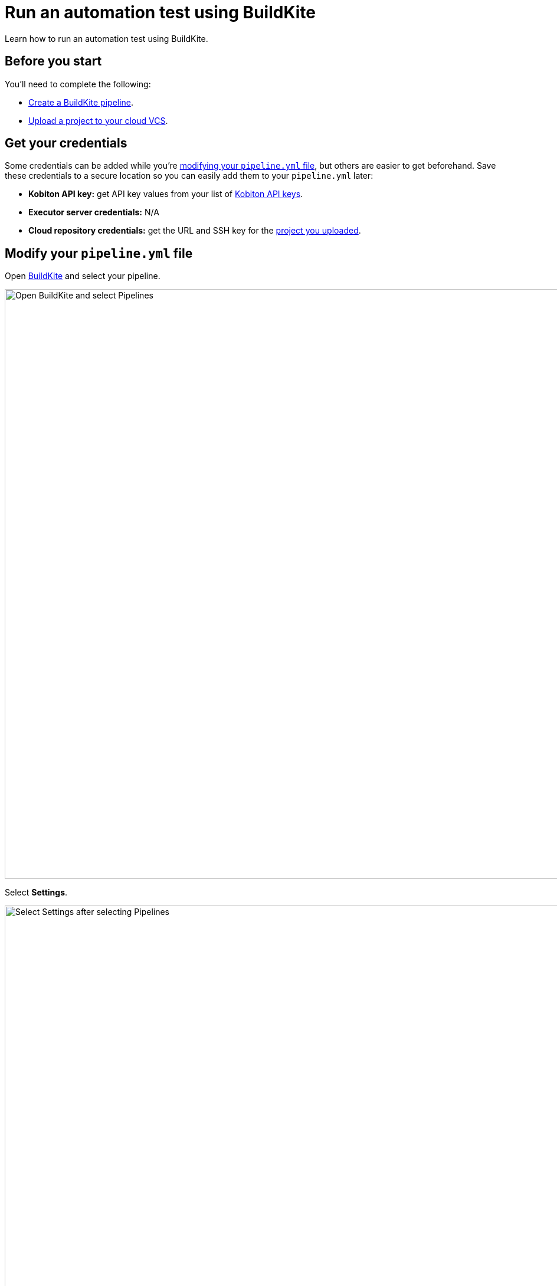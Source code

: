 = Run an automation test using BuildKite
:navtitle: Run an automation test

Learn how to run an automation test using BuildKite.

== Before you start

You'll need to complete the following:

* link:https://buildkite.com/docs/pipelines/create-your-own[Create a BuildKite pipeline].
* xref:integrations:upload-a-project-to-your-cloud-vcs.adoc[Upload a project to your cloud VCS].

== Get your credentials

Some credentials can be added while you're xref:_modify_your_pipeline_yml_file[modifying your `pipeline.yml` file], but others are easier to get beforehand. Save these credentials to a secure location so you can easily add them to your `pipeline.yml` later:

* *Kobiton API key:* get API key values from your list of xref:profile:manage-your-api-credentials.adoc[Kobiton API keys].
* *Executor server credentials:* N/A
* *Cloud repository credentials:* get the URL and SSH key for the xref:integrations:upload-a-project-to-your-cloud-vcs.adoc[project you uploaded].

[#_modify_your_pipeline_yml_file]
== Modify your `pipeline.yml` file

Open link:https://buildkite.com/login[BuildKite] and select your pipeline.

image:buildkite-select-pipeline-context.png[width=1000,alt="Open BuildKite and select Pipelines"]

Select *Settings*.

image:buildkite-select-pipeline-settings-context.png[width=1000,alt="Select Settings after selecting Pipelines"]

Select *Steps*.

<<<<<<< HEAD
image:buildkite-steps-default-closeup.png[width=1000,alt="Select Steps on Buildkite"]
=======
image:$NEW$[width="",alt=""]
>>>>>>> 4a0c10b175b4394fa65fe62d79d5ea8011e3b3ac

Add the following steps to your `pipeline.yml` file:

[source,yaml]
----
steps:
  - label: 'Kobiton Execute Test'
    plugins:
      - kobiton/kobiton-execute-test#v1.0.0:
          kobi-username: '<your-username>'                     // Required: your Kobiton username.
          kobi-api-key: '<your-api-key>'                       // Required: your Kobiton API key.
          executor-url: 'https://executor-demo.kobiton.com'    // Required:
          executor-username: '<your-executor-server-username>' // Required:
          executor-password: '<your-executor-server-password>' // Required:
          git-repo-url: '<repo-url>'                           // Required: the URL to your project's cloud repository.
          git-repo-branch: '<repo-branch>'                     // Required: the default branch for your project's cloud repository.
          git-repo-ssh-key: '<repo-ssh-key>'                   // Required: the SSH key for your project's cloud repository.
          root-directory: '<path-to-project-root>'             // Required: the relative path to your project's root directory, such as '/'.
          command: '<command-to-execute>'                      // Required: the command(s) used to install your project dependncies and run your test scripts.
          app-id: '<kobiton-app-id>'                           // When testing your app (rather than your website), assign the app's existing Kobiton ID.
          use-custom-device: '<true-or-false>'                 // Set to 'true' if you'd like to test a specific device.
          device-name: '<device-name>'                         // If 'use-custom-device' is set to 'true', set to the device's name.
          device-platform-version: '<device-platform-version>' // If 'use-custom-device' is set to 'true', set to the device's platform version.
          device-platform: '<device-platform>'                 // If 'use-custom-device' is set to 'true', set to the
          wait-for-execution: '<true-or-false>'                // Set to 'true' if you want the pipeline to wait until the test is complete.
          log-type: 'log-type'                                 // Set to 'combined' for chonological logs, 'output' for output logs, 'error' for error logs.
----

When you're finished, select *Save and Build*.

image:buildkite-select-save-build-context.jpg[width=1000,alt="Select Save and Build after finishing those steps"]

Choose to add a commit message or leave it blank, then select *Create Build*.

image:buildkite-select-create-build-context.png[width=500,alt="Select Create Build"]

When your build is complete, BuildKite will let you know if it passed.

image:buildkite-pipeline-complete-context.png[width=1000,alt="When the build is completed"]
